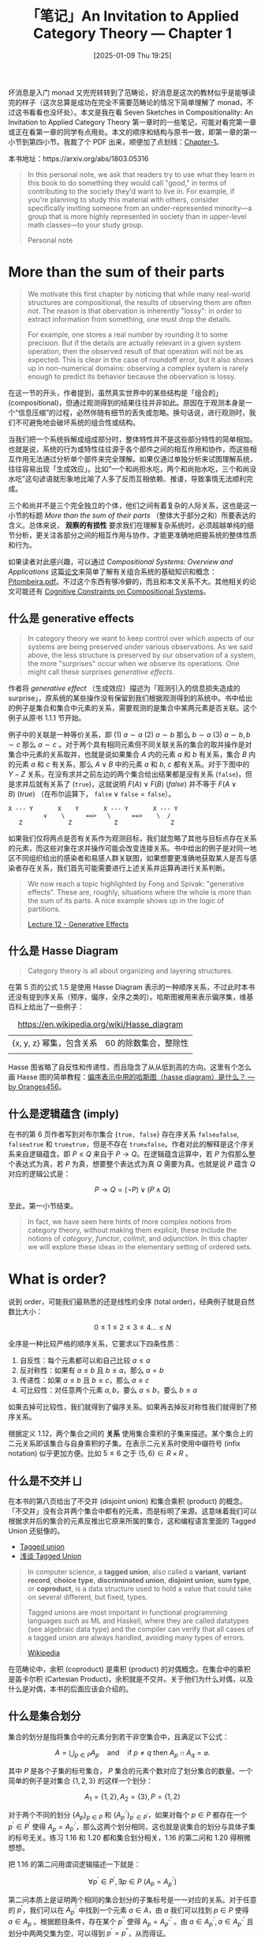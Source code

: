 #+TITLE: 「笔记」An Invitation to Applied Category Theory --- Chapter 1
#+DATE: [2025-01-09 Thu 19:25]
#+FILETAGS: math
#+DESCRIPTION: 本文是对 Seven Sketches in Compositionality 第一章的笔记


坏消息是入门 monad 又兜兜转转到了范畴论，好消息是这次的教材似乎是能够读完的样子（这次总算是成功在完全不需要范畴论的情况下简单理解了 monad，不过这书看看也没坏处）。本文是我在看 Seven Sketches in Compositionality: An Invitation to Applied Category Theory 第一章时的一些笔记，可能对看完第一章或正在看第一章的同学有点用处。本文的顺序和结构与原书一致，即第一章的第一小节到第四小节。我裁了个 PDF 出来，顺便加了点划线：[[file:AIACT-1.pdf][Chapter-1]]。

本书地址：https://arxiv.org/abs/1803.05316

#+begin_quote
In this personal note, we ask that readers try to use what they learn in
this book to do something they would call "good," in terms of
contributing to the society they'd want to live in. For example, if
you're planning to study this material with others, consider
specifically inviting someone from an under-represented minority—a
group that is more highly represented in society than in upper-level
math classes—to your study group.

Personal note
#+end_quote

* More than the sum of their parts

#+begin_comment
#+begin_src elisp
  (defun my/count (str)
    (let ((table (make-hash-table))
  	res)
      (cl-loop
       for a across str
       do (if (gethash a table)
  	    (cl-incf (gethash a table))
  	  (setf (gethash a table) 1)))
      (maphash (lambda (k v) (push (cons (string k) v) res)) table)
      res))

  (my/count "abc")
  ;;=> (("c" . 1) ("b" . 1) ("a" . 1))
#+end_src
#+end_comment

#+begin_quote
We motivate this first chapter by noticing that while many real-world
structures are compositional, the results of observing them are often
not. The reason is that obervation is inherently "lossy": in order to
extract information from something, one must drop the details.

For example, one stores a real number by rounding it to some
precision. But if the details are actually relevant in a given system
operation, then the observed result of that operation will not be as
expected. This is clear in the case of roundoff error, but it also shows
up in non-numerical domains: observing a complex system is rarely enough
to predict its behavior because the observation is lossy.
#+end_quote

在这一节的开头，作者提到，虽然真实世界中的某些结构是「组合的」(compositional)，但通过观测得到的结果往往并非如此。原因在于观测本身是一个“信息压缩”的过程，必然伴随有细节的丢失或忽略。换句话说，进行观测时，我们不可避免地会破坏系统的组合性或结构。

当我们把一个系统拆解成组成部分时，整体特性并不是这些部分特性的简单相加。也就是说，系统的行为或特性往往源于各个部件之间的相互作用和协作，而这些相互作用无法通过分析单个部件来完全理解。如果仅通过单独分析来试图理解系统，
往往容易出现「生成效应」。比如“一个和尚担水吃，两个和尚抬水吃，三个和尚没水吃”这句谚语就形象地比喻了人多了反而互相依赖、推诿，导致事情无法顺利完成。

三个和尚并不是三个完全独立的个体，他们之间有着复杂的人际关系，这也是这一小节的标题 /More than the sum of their parts/ （整体大于部分之和）所要表达的含义。总体来说， *观察的有损性* 要求我们在理解复杂系统时，必须超越单纯的细节分析，更关注各部分之间的相互作用与协作，才能更准确地把握系统的整体性质和行为。

如果读者对此感兴趣，可以通过 /Compositional Systems: Overview and Applications/ 这篇[[https://musmat.org/wp-content/uploads/2020/06/07-Pitombeira.pdf][论文]]来简单了解有关组合系统的基础知识和概念：[[file:07-Pitombeira.pdf][Pitombeira.pdf]]。不过这个东西有够冷僻的，而且和本文关系不大。其他相关的论文可能还有 [[http://www.bussigel.com/lerdahl/pdf/Cognitive%20Constraints%20on%20Compositional%20Systems.pdf][Cognitive Constraints on Compositional Systems]]。

** 什么是 generative effects

#+begin_quote
In category theory we want to keep control over which aspects of our
systems are being preserved under various observations. As we said
above, the less structure is preserved by our observation of a system,
the more "surprises" occur when we observe its operations. One might
call these surprises /generative effects/.
#+end_quote

作者将 /generative effect/ （生成效应）描述为「观测引入的信息损失造成的 surprise」，原系统的某些操作没有保留到我们根据观测得到的系统中。书中给出的例子是集合和集合中元素的关系，需要观测的是集合中某两元素是否关联。这个例子从原书 1.1.1 节开始。

例子中的关联是一种等价关系，即 (1) \(a \sim a\) (2) \(a \sim b\) 那么 \(b \sim a\) (3) \(a \sim b, b \sim c\) 那么 \(a \sim c\) 。对于两个具有相同元素但不同关联关系的集合的取并操作是对集合中元素的关系取并，也就是说如果集合 \(A\) 内的元素 \(a\) 和 \(b\) 有关系，集合 \(B\) 内的元素 \(a\) 和 \(c\) 有关系，那么 \(A ∨ B\) 中的元素 \(a\) 和 \(b\), \(c\) 都有关系。对于下图中的 \(Y-Z\) 关系，在没有求并之前左边的两个集合给出结果都是没有关系 (\(\texttt{false}\))，但是求并后就有关系了 (\(\texttt{true}\))，这就说明 \(F(A)∨F(B)\ (false)\) 并不等于 \(F(A∨B)\ (true)\) （在布尔运算下， \(\texttt{false} ∨ \texttt{false} = \texttt{false}\)）。

#+begin_center
#+begin_src text
  X --- Y       X    Y       X --- Y       X --- Y
            ∨    \      ==>   \      ==>    \  /
     Z             Z            Z	            Z
#+end_src
#+end_center

如果我们仅将两点是否有关系作为观测目标，我们就忽略了其他与目标点存在关系的元素，而这些对象在求并操作可能会改变连接关系。书中给出的例子是对同一地区不同组织给出的感染者和易感人群关联图，如果想要更准确地获取某人是否与感染者存在关系，我们首先可能需要进行上述关系并运算再进行关系判断。

#+begin_quote
We now reach a topic highlighted by Fong and Spivak: "generative
effects". These are, roughly, situations where the whole is more than
the sum of its parts. A nice example shows up in the logic of
partitions.

[[https://rabuf.github.io/applied-category-theory/chapter_1/lecture_12.html][Lecture 12 - Generative Effects]]
#+end_quote

** 什么是 Hasse Diagram

#+begin_quote
Category theory is all about organizing and layering structures.
#+end_quote

在第 5 页的公式 1.5 是使用 Hasse Diagram 表示的一种顺序关系，不过此时本书还没有提到序关系（预序，偏序，全序之类的）。哈斯图被用来表示偏序集，维基百科上给出了一些例子：

#+caption: https://en.wikipedia.org/wiki/Hasse_diagram
#+attr_html: :class data
| {x, y, z} 幂集，包含关系 | 60 的除数集合，整除性 |
| [[./2.webp]]                 | [[./3.webp]]              |

Hasse 图省略了自反性和传递性，而且隐含了从从低到高的方向。这里有个怎么画 Hasse 图的简单教程：[[https://www.zhihu.com/question/39930682/answer/2959401602][偏序表示中用的哈斯图（hasse diagram）是什么？ --- by Oranges456]]。

** 什么是逻辑蕴含 (imply)

在书的第 6 页作者写到对布尔集合 \(\{\texttt{true, false}\}\) 存在序关系 \(\texttt{false≤false}\), \(\texttt{false≤true}\) 和 \(\texttt{true≤true}\)，但是不存在 \(\texttt{true≤false}\)。作者对此的解释是这个序关系来自逻辑蕴含。即 \(P≤Q\) 来自于 \(P→Q\)。在逻辑蕴含运算中，若 \(P\) 为假那么整个表达式为真，若 \(P\) 为真，想要整个表达式为真 \(Q\) 需要为真。也就是说 \(P\) 蕴含 \(Q\) 对应的逻辑公式是：

\[P→Q = (¬P)∨(P∧Q)\]

至此，第一小节结束。

#+begin_quote
In fact, we have seen here hints of more complex notions from category
theory, without making them explicit; these include the notions of
/category/, /functor/, /colimit/, and /adjunction/. In this chapter we
will explore these ideas in the elementary setting of ordered sets.
#+end_quote

* What is order?

说到 order，可能我们最熟悉的还是线性的全序 (total order)，经典例子就是自然数比大小：

\[0 \le 1 \le 2 \le 3 \le 4 ... \le N\]

全序是一种比较严格的顺序关系，它要求以下四条性质：

1. 自反性：每个元素都可以和自己比较 \(a \le  a\)
2. 反对称性：如果有 \(a\le b\) 且 \(b\le a\)，那么 \(a=b\)
3. 传递性：如果 \(a\le b\) 且 \(b\le c\)，那么 \(a\le c\)
4. 可比较性：对任意两个元素 \(a,b\)，要么 \(a\le b\)，要么 \(b\le a\)

如果去掉可比较性，我们就得到了偏序关系。如果再去掉反对称性我们就得到了预序关系。

[[./7.png]]

根据定义 1.12，两个集合之间的 *关系* 使用集合乘积的子集来描述。某个集合上的二元关系即该集合与自身乘积的子集。在表示二元关系时使用中缀符号 (infix notation) 似乎更加方便。比如 \(5 \le 6\) 之于 \((5, 6) \in R \times R\) 。

** 什么是不交并 ⨆

在本书的第八页给出了不交并 (disjoint union) 和集合乘积 (product) 的概念。「不交并」没有合并两个集合中都有的元素，而是标明了来源。这意味着我们可以根据求并后的集合的元素反推出它原来所属的集合，这和编程语言里面的 Tagged Union 还挺像的。

- [[https://en.wikipedia.org/wiki/Tagged_union][Tagged union]]
- [[https://zhuanlan.zhihu.com/p/714978114][浅谈 Tagged Union]]

#+begin_quote
In computer science, a *tagged union*, also called a *variant*, *variant
record*, *choice type*, *discriminated union*, *disjoint union*, *sum type*, or
*coproduct*, is a data structure used to hold a value that could take on several
different, but fixed, types.

Tagged unions are most important in functional programming languages such as ML
and Haskell, where they are called datatypes (see algebraic data type) and the
compiler can verify that all cases of a tagged union are always handled,
avoiding many types of errors.

[[https://en.wikipedia.org/wiki/Tagged_union][Wikipedia]]
#+end_quote

在范畴论中，余积 (coproduct) 是乘积 (product) 的对偶概念，在集合中的乘积是笛卡尔积 (Cartesian Product)，余积就是不交并。关于他们为什么对偶，以及什么是对偶，本书的后面应该会介绍的。

** 什么是集合划分

集合的划分是指将集合中的元素分到若干非空集合中，且满足以下公式：

\[A = \bigcup_{p \in P} A_p \quad \text{and} \quad \text{if } p \neq q \text{ then } A_p \cap A_q = \varnothing.\]

其中 \(P\) 是各个子集的标号集合， \(P\) 集合的元素个数对应了划分集合的数量。一个简单的例子是对集合 \(\{1,2,3\}\) 的这样一个划分：

\[A_1 = \{1, 2\}, A_2 = \{3\}, P = \{1, 2\}\]

对于两个不同的划分 \(\{A_p\}_{p \in P}\) 和 \(\{A^{'}_{p^{'}}\}_{p^{'} \in P^{'}}\)，如果对每个 \(p \in P\) 都存在一个 \(p^{'} \in P^{'}\) 使得 \(A_p = A^{'}_{p^{'}}\)，那么这两个划分相同，这也就是说集合的划分与具体子集的标号无关。练习 1.16 和 1.20 都和集合划分相关，1.16 的第二问和 1.20 得稍微想想。

[[./8.png]]

把 1.16 的第二问用谓词逻辑描述一下就是：

\[\forall p^{'} \in P^{'}, \exists p\in P\ (A_p = A^{'}_{p^{'}})\]

第二问本质上是证明两个相同的集合划分的子集标号是一一对应的关系。对于任意的 \(p^{'}\)，我们可以在 \(A^{'}_{p^{'}}\) 中找到一个元素 \(a \in A\)，由 \(a\) 我们可以找到 \(p \in P\) 使得 \(a \in A_p\) 。根据题目条件，存在某个 \(p^{''}\) 使得 \(A_p = A^{'}_{p^{''}}\) 。由 \(a \in A^{'}_{p^{'}}, a \in A^{'}_{p^{''}}\) 且划分中两两交集为空，可以得到 \(p^{'} = p^{''}\)，从而得证。

** 什么是等价关系

相比预序关系，等价关系还要求对称性，对所有的 \(a, b \in A\)，若 \(a \sim b\)，那么 \(b \sim a\)。

[[./9.png]]

[[./12.png]]

命题 1.19 说的是划分和等价关系之间存在一一对应的关系，我们可以对给定划分找到对应的等价关系，也可以由等价关系找到对应的划分。前者已在第 8 页由作者说明，后者的一部分变成了习题 1.20。

[[./11.png]]

要证明划分对应于等价关系，书中的思路是证明划分能够对应于等价关系的三大性质：自反性，对称性和传递性。对元素 \(a \in A\)，很明显有它和它自身都属于某个划分部分；如果 \(a\) 和 \(b\) 在同一划分部分中，那么 \(b\) 和 \(a\) 也在同一划分部分；如果 \(a, b\) 在同一划分部分， \(b, c\) 在同一部分，那么 \(a, c\) 在同一划分部分。我们可以根据这种对应关系，由某个划分构造出等价关系。

为了证明命题 1.19 的第二部分，作者给我们提供了一些脚手架。对于给定的等价关系 \(\sim\)，如果对所有的 \(x \in X\) 和 \(x' \sim x\) 都有 \(x' \in X\)，那么 \(A\) 的子集 \(X\) 是闭合的；如果对所有的 \(x, y \in X\) 有 \(x\sim y\) 且 \(X\) 非空，那么 \(A\) 的子集 \(X\) 是连接的。子集是闭合的意味着子集包含了所有两两等价的元素，子集是连接的意味着子集中所有元素都是两两等价的。原文说不难证明所有的闭合连接子集构成了一个划分。

[[./10.png]]

1. 我们可以直接判断所有子集都是连接的，同时注意到所有连接子集非空，所以所有的子集都是非空的。
2. 我们假设对于某一对不等的 \(p, q\) 有 \(A_p \cap A_q\) 不为空，接着使用存在交集这个条件证明这两个集合相等即可。对于 \(A_p\) 中的元素 \(a'\) 和交集中的元素 \(a\) ，由于 \(A_p\) 是连接的我们有 \(a \sim a'\) ，同时由于 \(A_q\) 是闭合的我们有 \(a' \in A_q\) ，这也就是说 \(A_p\) 中的元素全属于 \(A_q\) 。反过来我们可以得到 \(A_q\) 中的元素全属于 \(A_p\) ，因此两个集合相等，与假设矛盾。
3. 第三问实际上是在证明没有不属于这些子集但是属于 \(A\) 的元素，或者说在证明对于任何元素 \(a\) 我们都能找到它所属的闭合连接子集，再进一步就是我们能够对于任意一个 \(a\) 都能构造包含它的闭合连接子集。记这样的子集为 \(X:= \{x \in A| x \sim a\}\) ，由于其中的任何元素都与 \(a\) 等价，因此该集合是连接的；由于该集合中的元素为 \(A\) 中与 \(a\) 等价的所有元素，因此 \(X\) 是闭合的。由于 \(X\) 属于所有闭合连接子集构成的集合，因此任意的 \(a \in A\) 都能找到与之对应的闭合连接子集。

#+begin_comment   
读者在阅读命题 1.19 时可能会像我一样对等价关系产生疑惑：某个划分似乎应该对应 *一系列* 而不是 *一个* 等价关系？比如长度为 10 的字符串或包含的字母 abc 的字符串，这样只能筛选出部分而不是全部元素。这属于是把等价关系理解为筛选了，由判断两个参数是否相等的函数 =eq?= 变成了单参数的谓词函数 =pred= 。

本书的第 8 页的定义 1.12 给出了 /关系/ 的定义，集合 \(X\) 和 \(Y\) 的关系是集合 \(X \times Y\) 的一个子集，即 \(R \subseteq X \times Y\) 。某个集合上的二元关系则定义为 \(R \subseteq X \times X\)。由此定义可知我们熟知的数学函数就是一个实数集合上的二元关系。
#+end_comment

我们可以使用 \(X \times X\) 的某个子集来描述集合 \(X\) 上的二元等价关系，然后通过将这个子集中的 \(\{x, y\}\) 串起来构建划分。举例来说的话，对集合 \(A = \{a, b, c, d\}\) ，定义等价关系 \(a \sim b, b \sim c, c \sim a, d \sim d\) 那么在该等价关系下得到的 \(A \times A\) 子集为：

\[\{(a,a),(b,b),(c,c),(d,d),(a,b),(b,a),(b,c),(c,b),(c,a),(a,c)\}\]

通过以下代码我们可以完成从二元子集描述到集合划分的转换：

#+begin_src python
def make_partition(X):
    elements = set() # 集合中的元素
    for x, y in X:
        # 由于自反性，X 中必存在 (x, x)
        elements.add(x)
    visited = set()
    partition = []
    for x in elements:
        if x not in visited:
            # 找到所有和当前 x 等价的元素
            eq_elements = {y for y in elements if (x, y) in X or (y, x) in X}
            # 添加等价子集
            partition.append(eq_elements)
            # 标记等价元素
            visited.update(eq_elements)
    return partition

A = {("a","a"),("b", "b"),("c", "c"),("d", "d"),
     ("a", "b"),("b", "a"),("b", "c"),("c", "b"),
     ("c", "a"),("a", "c")}

res = make_partition(A)

print(res)
# [{'d'}, {'c', 'b', 'a'}]
#+end_src

相等应该是最严格的等价关系，在集合中每个元素只和自己相等，它对应的集合划分中每个子集只含一个元素。学过线性代数的同学也知道同阶同秩方阵也有等价关系，那么对于同阶方阵构成的集合，同秩这种等价关系可以对应于一种集合划分。

** 什么是函数

函数也是两个集合之间的关系，不过这个关系有比较强的限制。从 \(S\) 到 \(T\) 的函数是 \(S \times T\) 的子集 \(F\)，且对于任意的 \(s \in S \) 都有唯一的 \(t \in T\) 使得 \((s, t) \in F\) 。函数可以记为 \(F: S → T\) 或 \(F(s) = t\) 或 \(s ↦ t\) ，它们都表示 \((s, t) \in F\) 。形象一点理解就是 \(S\) 中的每个元素只能用一个箭头指向 \(T\) 中的一个元素。如果把 \(S\) 中的元素作为表格的行，把 \(T\) 中的元素作为表格的列，然后把关系子集中对应的表格位置涂黑，这样的表格也能用来表示函数，经典例子就是实函数在直角坐标系上的图像。这样的表格不能存在全空的列，但是可以存在全空的行。

如果对于 \(T\) 中的任意元素都有 \(s \in S\) 与之对应，那么函数是满射 (surjection) 的 (surjective) 。如果对于 \(T\) 中的任意元素都只有 \(s_1 = s_2\) 时才有 \(F(s_1) = F(s_2) = t\)，那么函数是单射 (injection) 的 (injective) 。如果函数既是满射的又是单射的，那么它就是双射的 (bijective)。此时也就意味着两个集合中的元素存在一一对应的关系，两个集合的大小相同。

#+begin_comment
对于有限元素的集合 \(S\) 和 \(T\) 以及它们乘积的子集 \(X\) ，我们可以通过以下代码检测该子集是否是 \(S\) 和 \(T\) 的函数关系，以及构成了什么函数关系：
#+end_comment

[[./13.png]]

练习 1.25 要我们证明若集合 \(A\) 与空集 \(\varnothing\) 构成函数关系那么 \(A\) 为空集。由于任何集合与空集的乘积都是空集，那么函数关系作为乘积的子集也自然是空集，也就是说不存在由 \(A\) 指向 \(\varnothing\) 的箭头，但函数的定义要求我们对 \(A\) 中的每个元素都要有一个箭头，那 \(A\) 只好没有元素了，只能是空集。

** 预序和偏序

[[./14.png]]

预序 (preorder) 关系 \(\le\) 和等价关系不同，它不要求对称性，只有自反性「\( a \le a \)」和传递性「若 \(a \le b\) 且 \(b \le c\) 那么 \(a \le c\)」，等价关系是一种特殊的预序关系。上图是书中第 13 页对预序关系的定义。下文中我们提到「预序」时指的就是某个集合和它上面的预序关系。在本书的第一章中离散预序 (discrete preorder) 的概念还会反复出现，这里直接贴过来了：

[[./15.png]]

在预序中如果 \(x \le y\) 且 \(y \le x\)，那么我们可以写成 \(x \cong y\) 即 \(x\) 与 \(y\) 等价（这不是等价关系）。如果我们在预序基础上加上「若 \(x \cong y\) 则 \(a = b\)」（也叫反对称性），那么我们得到了偏序关系 (partial order)。这一约束意味着不同元素在偏序关系中不可能等价，因为若两个元素满足 \(x \cong y\) 则必然相等。在范畴论中这也叫 /skeletal preorders/ ，一般简写成 /poset/ 。例子 1.32 介绍了离散预序 (discrete preorder)，其中每个元素只和子集有关，即 \(x \le y \texttt{ iff } x = y\) 。离散偏序的 Hasse 图只有一层，那一层是集合中所有的元素。容易注意到离散预序也是偏序。

由于偏序集的反对称性，偏序集中是不存在“环”结构的，考虑预序 \(a \le b, b \le c, c \le a\) ，由此关系可知 \(a \le c\) 和 \(c \le a\)，即 \(a \cong c\)，这不满足反对称性，因为 \(a \neq c\)。不过如果将预序中所有等价的元素变为相等关系，我们可以由预序得到偏序。

[[./16.png]]

对于预序，书中给出的例子是图 (graph) \(G = (V, A, s, t)\) 。图中的顶点存在自身到自身的路径，构成自反性，在图中若两个箭头分别表示从 \(a\) 到 \(b\) 和从 \(b\) 到 \(c\) ，那么我们可以从 \(a\) 到 \(c\) ，这构成传递性。

预序的一个很大的特点就是并不是集合中的任意两个元素都有 \(\le\) 关系，不是所有的元素都能两两比较。如果在预序的基础上加上「对所有 \(a, b \in A\) 要么 \(a \le b\) 要么 \(b \le a\)」，我们就得到本节开头提到的全序 (total order) 关系，全序中任何的元素都能两两比较，比较熟悉的例子就是实数集上的数字大小。

在 1.2.2 节的余下部分补充了一些例子和定义，这里姑且记录一下：

[[./17.png]]

[[./18.png]]

[[./19.png]]

[[./20.png]]

[[./21.png]]

** 什么是单调映射

函数的单调性是我们在高中就接触过的概念。按单调性分类函数可以分为（严格 (strict)）单调 (Monotonic) 递增 (Increasing)/递减 (Decreasing) 函数和非单调函数。就拿单调递增函数来说，它的定义是：对于定义域上的任意 \(x_1, x_2\)，如果 \(x_1 \le x_2\) 则有 \(f(x_1) \le f(x_2)\) 。

除了可以定义在实函数上，单调映射也可以扩展到更广泛的数学结果中，比如预序：

[[./22.png]]

单调映射的一个显著特点是它能够保持输入和输出之间的顺序。

[[./23.png]]

** 米田引理

书中使用练习 1.66 简单介绍了什么是预序上的米田引理 (Yoneda lemma)，题目如下：

[[./24.png]]

对于第一个问题，对有预序关系的集合中的任一元素 \(a\) 求 \(↑(a)\) 得到的自然是上闭集 (upper set)。根据上闭集的定义：「\(U \subseteq P\)，若 \(x \in U\) 且 \(x \le y\) ，那么 \(y \le U\)」，\(↑(a)\) 包含了所有满足 \(a \le x\) 的元素，\(↑(a)\) 满足上闭集的定义。（预序的传递性会“捕获”所有大于等于 \(a\) 的集合元素）

对于第二问，此处的 \(U(P)\) 代表由 \(P\) 中元素可能构成的所有上闭集，我们要证明 \(↑\) 表示从 \(P^{op}\) 到 \(U(P)\) 的一个单调映射：P 中的元素映射到某个上闭集且满足 \(p \le q\) 则 \(↑q \subseteq ↑p\) 。我们从 \(↑q\) 中拿出一个元素 \(q'\) ，根据 \(↑\) 的定义有 \(q \le q'\) ，由 \(p \le q\) 有 \(p \le q'\)，于是可得 \(q' \in ↑p\) 。这就说明了 \(↑q\) 中的所有元素都属于 \(↑p\) 。

对于第三问，我们已经在第二问说明了若 \(p \le p'\) 就会有 \(↑p' \subseteq ↑p\)，现在只需证明若 \(↑p' \subseteq ↑p\) 就会有 \(p \le p'\)，它的逆否命题是 \(p \not\le p'\) 则 \(↑p' \subsetneq ↑p\)。如果 \(p \not\le p'\)，那么根据 \(↑\) 的定义有 \(p' \not\in ↑p\)，又由于 \(p' \subseteq ↑p'\)，从而 \(↑p' \subsetneq ↑p\) 。

[[./4.png]]

#+begin_quote
This is known as the Yoneda lemma for preorders. The if and only if condition
proved in part 3 implies that, up to equivalence, to know an element is the same
as knowing its upper set—that is, knowing its web of relationships with the
other elements of the preorder. The general Yoneda lemma is a powerful tool in
category theory, and a fascinating philosophical idea besides.
#+end_quote

书中对此处的米田引理的解释是在集合的偏序关系中「知道了某个元素的上闭集就相当于知道了某个元素」。这个也好理解，如果实数集合中的某个上闭集是 \((5, ∞)\) 的话这个数字就是 5。这里的重点应该在构造上闭集的方式上：使用某个指定的元素作为上闭集的「最小」元素。至于更一般的米田引理是什么，也许以下链接可以参考：

- [[https://www.zhihu.com/question/410978813][如何以实际事例解释什么是米田引理（Yoneda Lemma）？]]

** 什么是匕首预序

[[./25.png]]

在书的第 21 页的例子 1.72 中提到，若要让预序 \(P\) 上的恒等函数 \(id_p\) 成为 \((P, \le) \rightarrow (P, \le^{op})\) 的保序映射，那么对于任意的 \(p, q \in P\) ，当 \(p \le q\) 时都有 \(q \le p\) ，而满足这样关系的预序 \(P\) 就叫 /dagger preorder/ 。

在本书的[[https://arxiv.org/abs/1803.05316v1][第一版]]中的第 15 页中出现了匕首符号 †，后两版（包括我们使用的第三版）却没有。书中写到这种记号来自线性代数，在线性代数中这代表矩阵的共轭转置 ([[https://zh.wikipedia.org/wiki/%E5%85%B1%E8%BD%AD%E8%BD%AC%E7%BD%AE][conjugate transpose]])。除了用匕首之外也有 \(A^{H}, A^{*}\) 或 \(A^{'}\) ，匕首在物理中用的更多。

注意到对匕首预序有 \(p \le q\) 则 \(p \le p\) ，这是一种对称性，因此匕首预序实际上是一种等价关系，原文也提到了。

[[./26.png]]

练习 1.73 要求我们证明匕首偏序实际上是离散预序，我们有 「\(p \le q\) 得 \(q \le p\)」和 「若 \(a \cong b\) 则 \(a = b\)」，根据这两条可知「若 \(p \le q\) 则 \(p = q\)」，同时由 \(p = q\) 我们容易得到 \(p \le q\) 和 \(q \le p\) （来自自反性），因此匕首偏序是离散预序。

** 什么是同构

[[./27.png]]

这段话阐述了两个对象 \(A\) 和 \(B\) 如何在某种映射下被认为是“等价的”，即它们之间存在一种双向的可逆映射，能够将一个集合的元素唯一地映射到另一个集合，同时还能通过反向映射恢复原始集合。书中以离散预序为例，强调了这种映射的唯一性，并通过儿童发展心理学中的“物体恒常性” (object-permanence) 概念作类比，形象地说明了即使对象 (椅子) 在不同的上下文或“房间”中出现，它们本质上是相同的。

接着，书中给出了同构 (isomorphism) 的定义：

[[./28.png]]

* Meets and Joins

在 1.3.1 节给出了两个很重要的概念的定义： /greatest lower bound/ （GLB，最大下界，或者叫 /meet/ (交) ）和 /least upper bound/ （LUB，最小上界，或者叫 /join/ (并)），在范畴论中它们是 /limit/ （极限）和 /colimit/ （余极限）。定义 1.81 给出了 /meet/ 和 /join/ 的严谨描述：

[[./5.png]]

对于预序集 \(P\) 上的子集 \(A\)，如果对于 \(A\) 中的任一元素 \(a\) 都有 \(p \le a\) 且对所有满足 \(q \le a\) 的属于 \(P\) 的元素 \(q\) 有 \(q \le p\)，那么 \(p\) 就是集合 \(A\) 的 /meet/ 。上面的条件 \((a)\) 保证 \(p\) 是 \(A\) 的下界，条件 \((b)\) 保证 \(p\) 是所有下界中最大的下界。类似地， /join/ 就是在集合 \(A\) 中找出最小的上界。预序中不是所有元素都是可以比较的，所以也可能不存在 /meet/ 和 /join/ 。

同样，由于预序的特性，某一预序集的子集可能存在多个 /meet/ ，例子 1.84 给出了如下例子：

[[./6.png]]

在 Remark 1.82 中，作者强调符号 \(∧A\) 被用来表示 /meet/ ，这个符号通常意味着对集合 \(A \subset P\) 找到一个唯一的下界，但例子 1.84 却说明 \(∧A\) 可能并不唯一对应一个最大下界。这似乎是一种符号的滥用。但是，由于任意的可能存在的 /meet/ 两两之间都有 \(p \le q\) 和 \(q \le p\) 的关系，所以所有的 /meet/ 都是等价的。由于范畴论关注的是东西之间的关联而不是什么内在本质，不同 /meet/ 之间的区别并不是非常重要。下面是书中给出的一些 /meet/ 例子：

[[./29.png]]

[[./30.png]]

[[./31.png]]

** 微积分中极限的定义

可以看到，上面给出的极限定义和我们从数学分析或者微积分里面学到的不太一样，函数的极限指的是函数在自变量无限变大或无限变小或在某个区间时所接近的值。我们熟悉的 \(\varepsilon-\delta\) 语言是如此给出极限定义的：

\[(\forall\varepsilon \gt 0)(\exists\delta \gt 0)(\forall x \in \mathbb{R})(0 \lt |x - a| \lt \delta \Rightarrow |f(x) - b| \lt \varepsilon)\]

这段公式表达的意思是：对于任意正数 \(\varepsilon\)，都存在一个正数 \(\delta\)，使得对于所有 \(x \in \mathbb{R}\)，当 \(0 \lt |x - a| \lt \delta\) 时，有 \((|f(x) - b| \lt \varepsilon)\) 。这表明对于任意给定的误差 \(\varepsilon\)，我们总能找到一个足够小的 \(\delta\)，使得当 \(x\) 接近 \(a\) 时 \(f(x)\) 会接近 \(b\)。

虽然在内容上和作为笔记的本文关系不是很大了，不过从一阶逻辑的博弈语义来理解函数极限的定义非常有意思，下面我总结一下已有的内容：

- [[https://www.zhihu.com/question/3959608022][为什么ε-δ语言很像小学生比大小，很幼稚？]]
- [[https://www.zhihu.com/question/35804945/answer/581702196][如何能更好地理解（ε-δ）语言极限的定义？]]

对于一个形如 \(\forall x \exists y, \texttt{something}\) 的命题（ \(\texttt{something}\) 是一个带有 \(x, y\) 的数学命题），可以假设有两个人（\(T/F\)）分别希望证明/证伪它。现在从左到右读这个命题：

- 读到 \(\forall\) 量词时，让 \(F\) 去为 \(\forall\) 后面那个字母选一个值，把这个值代入到后面那个 \(\texttt{something}\) 中
- 读到 \(\exists\) 量词时，让 \(T\) 去为 \(\exists\) 后面那个字母选一个值，同样也带入后面的 \(\texttt{something}\) 中
- 按这种方式读取这一命题，直至读完了全部两次，读到了最后这个 \(\texttt{something}\) 为止

注意，这个 \(\texttt{something}\) 本身是没有真假的，在没有选择 \(x, y\) 的值时根本无从讨论真假。但经过上述过程后，\(\texttt{something}\) 里出现的所有字母都已经被 \(T\) 和 \(F\) 选择的具体的值替代了，因此现在这个 \(\texttt{something}\) 就可以判断真假了，如果它为真，那么 \(T\) 就赢了；它为假，那 \(F\) 就赢了。

如果按照上述流程，不论 \(F\) 怎么选择， \(T\) 都有获胜的办法（即 \(T\) 有必胜策略），那么 \(\forall x \exists y, \texttt{something}\) 就是真的。反之，如果 \(F\) 有必胜策略，那么原命题就是假的。对 \(\varepsilon-\delta\) 语言描述的极限定义，这种博弈式的解释其实和传统的对量词的解释别无二致。传统解释是说，不管 \(\varepsilon\) 是多少，都有一个 \(\delta\) 跟它满足什么关系。这种解释只不过是在传统解释的基础上引入了两个博弈者，一个希望证明，另一个希望证伪。仅此而已，但它确实比传统解释要容易理解的得多。

以数列极限的 \(\varepsilon-N\) 为例，假设数列 \(a_n = 1/n\)，显然它的极限为 0，极限为 0 的定义是这样：

\[\forall \varepsilon \exists N (n \gt N \Rightarrow |a_n - 0| \lt \varepsilon)\]

对此定义的一种解释方式是“对任意小的 \(\varepsilon\)，都存在足够大的 \(N\)，使得当 \(n \gt N\) 时，\(a_n\) 与 0 的距离小于 \(\varepsilon\)”。但是定义中并没有说到 \(\varepsilon\) 是任意小，而只说了它是任意的。为什么要取任意小的 \(\varepsilon\) 和足够大的 \(N\)？如果从博弈的方式来理解，\(T\) 想证明 \(a_n\) 的极限为 0，\(F\) 想证否，按照上述博弈流程，因为 \(\forall \varepsilon\) 在前 \(\exists N\) 在后，所以 \(F\) 先为 \(\varepsilon\) 选一个值。又因为 \(F\) 希望证否这个命题，而 \(\varepsilon\) 位于小于号的右边，因此一个小的 \(\varepsilon\) 比大的更可能使 \(F\) 获胜。同理也可以解释为什么 \(N\) 要取足够大的值，因为更大的 \(N\) 更可能使得 \(T\) 获胜。

现在一个问题是，命题一定有真假，但博弈不一定有某一方有必胜策略。不过好在这一点已经被证明了：上述博弈必有一方有获胜策略。

** 再说观测与生成效应

在 1.3.2 节，书中提到 Adam 将单调映射看作观测，并将某个单调映射 \(\Phi\) 的生成效应定义为无法保持 /join/ （在范畴论中，更一般的说法是无法保持余极限）。

[[./32.png]]

在定义 1.93 中，如果将 \(f(a)\) 和 \(f(b)\) 看作是系统 \(a\) 和 \(b\) 的观察或测量结果，那么左侧 \(f(a)\) 和 \(f(b)\) 就可以被解释为将 \(a\) 和 \(b\) 的观察结果组合在一起。右侧的 \(f(a∨b)\) 则是系统 \(a\) 和 \(b\) 结合后的整体观察结果。不等式意味着当我们观察合成系统时，得到的信息比仅仅将对各部分的观察结果结合起来时预期的信息要多。换句话说，系统之间的相互连接带来了生成效应，组合后的系统展示出我们无法仅从个别部分的观察中预见到的新特性或新行为。

#+begin_quote
In his work on generative effects, Adam restricts his attention to
generative maps that preserve meets (but do not preserve joins). The
preservation of meets implies that the map behaves well when restricting
to subsystems, even though it can throw up surprises when joining
systems.

This discussion naturally leads into *Galois connections*, which are pairs
of monotone maps between preorders, one of which preserves all joins and
the other of which preserves all meets.
#+end_quote

* Galois connections

** 什么是伽罗瓦连接

Galois 连接（也叫 Galois 对应）最早是由 Évariste Galois 提出的 —— 虽然他没有使用这个名称 —— 是在他发现“域扩张” (field extensions) 和“自同构群” (automorphism groups) 之间的联系时提出的。给定两个预序 \(P\) 和 \(Q\)，一个 Galois 连接是一个相互映射的对 —— 从 \(P\) 到 \(Q\) 和从 \(Q\) 到 \(P\) —— 具有某些性质，使得它看起来像是同构的放宽版本。更准确地说，预序同构是 Galois 连接的例子，但 Galois 连接不一定是预序同构。

[[./33.png]]

在以上定义中，\(f\) 叫做左伴随，\(g\) 叫做右伴随。

[[./34.png]]

在例子 1.97 中，当右伴随是 \((3 \times -)\) 时左伴随是\(\lceil -/3 \rceil\)。现在要在左伴随为 \((3 \times -)\) 时找到右伴随。根据对偶性很容易猜到右伴随是 \(\lfloor -/3 \rfloor\)。即：

\[3x \le y\ \ \  \texttt{iff}\ \ \  x \le \lfloor y/3 \rfloor\]

[[./35.png]]

如果存在左伴随，那形式上应该是这样：

\[3x \le y\ \ \ \texttt{iff}\ \ \ x \le \lceil y/3 \rceil\]

但这和我们在 1.98 中得到的结果并不一致，因此不存在左伴随。

** 伽罗瓦连接与集合划分

在 1.4.2 节，书中指出，对于任意给定的函数 \(g: S \rightarrow T\)，可以由它确定一个伽罗瓦连接

\[g_{!}: \texttt{Prt(S)} \leftrightarrows \texttt{Prt(T)}: g^{*}\]

其中 \(\texttt{Prt(S)}\) 和 \(\texttt{Prt(T)}\) 是 \(S\) 和 \(T\) 的所有划分组成的集合。这里补充一下划分偏序的相关内容：

[[./36.png]]

书中对于这一伽罗瓦连接的解释是这样的，不过目前为止我们我们不需要理解：

[[./37.png]]

对于给定的某个 \(S\) 中的划分 \(\sim_{S}\)，我们可以如此获取它在 \(T\) 中的对应物 \(\sim_{T} = g_{!}(\sim_{S})\)。对于 \(T\) 中的任意两个元素 \(t_1, t_2\)，当存在 \(s_1, s_2 \in S\) 满足 \(s_1 \sim_{S} s_2\) 且 \(g(s_1) = t_1, g(s_2) = t_2\) 时，\(t_1, t_2\) 在 \(\sim_{T}\) 中位于同一分组。即 \(t_1 \sim_{T} t_2\)。当然书中也提到仅由此方法得到的划分可能不满足传递性，考虑 \(s_1 \sim_{S} s_2\) 和 \(s_3 \sim_{S} s_4\)，且有 \(g(s_1) = t_1, g(s_2) = g(s_3) = t_2, g(s_4) = t_3\)，我们可以分别得到 \(t_1 \sim_{T} t_2\) 和 \(t_2 \sim_{T} t_3\)，但是没法直接得到 \(t_1 \sim_{T} t_3\)。由于传递性必须在划分中被满足，我们应该在 \(\sim_{T}\) 中合并这两个部分。例子 1.102 给出了一个划分映射的例子：

[[./38.png]]

类似地，对于 \(\texttt{Prt(T)}\) 中的某个划分 \(\sim_{T}\)，我们可以根据 \(g^{*}:\ s_1 \sim_{S} s_2\ \texttt{iff}\ g(s_1) \sim_{T} g(s_2)\) 来获取对应的 \(\sim_{S}\)。例子 1.104 给出了一个 \(\sim_{S} = g^{*}(\sim_{T})\) 的实例：

[[./39.png]]

现在我们根据 \(g, S, T\) 得到了左右伴随 \(g_{!}, g^{*}\)，那么它们是否真的和 \(\texttt{Prt(S)} \leftrightarrows \texttt{Prt(T)}\) 构成伽罗瓦连接呢？练习 1.106 对证明 \(g_{!}\) 是 \(g^{*}\) 的左伴随提供了一些提示：

[[./40.png]]

为了与 1.102 得到的划分不同，我们可以选取 \({1, 2, \{3, 4\}}\) 作为 \(S\) 的划分。经过映射得到的 \(T\) 中的划分为 \(12, \{3, 4\}\)。第二小问要我们找到使得 \(g_{!}(c) \le d\) 的粗糙 (coarser) 划分 \(d\)，对于我选取的 \(c\)，只有唯一的划分 \(\{12, 3, 4\}\) 可以选了。第三小问要求找到一个满足 \(g_{!}(c)\not\le e\) 的非粗糙划分 \(e\)，对这个问题可选项有多个：\(\{12, 4\}, 3\)、 \(\{12, 3\}, 4\) 和 \(12, 3, 4\)。这里我选择 \(e = \{12, 3\}, 4\)。

对于第四问，根据 1.102 的图可得 \(g^{*}(d) = \{\{1, 2\}, \{3, 4\}\}\) 和 \(g^{*}(e) = \{\{1, 2, 3\}, \{4\}\}\)。

对于最后一问，\(c=\{1,2,\{3,4\}\}\)，通过简单观察可知问题要求的条件是满足的。通过整个练习 1.106，我们可以发现伽罗瓦链接的当且仅当条件对我们随意选取的 \(c, d\) 是满足的。

** 伽罗瓦链接的基本理论

很难说我对伽罗瓦连接有什么理解，只能照着书记下去了。

[[./41.png]]

书中给出了命题 1.107 的一半证明，然后让我们在 1.109 中完成另外一半，首先我们证明 \((a)\rightarrow (b)\)。假设 \(f\) 是 \(g\) 的左伴随。任取 \(p \in P\)，以及 \(q := f(p)\)。根据自反性有 \(f(p) \le q\)。根据伽罗瓦连接的定义我们有 \(p \le g(q)\)，由于 \(g\) 是单调映射有 \(p \le g(f(p))\)。类似地，由 \(f\) 的单调性有 \(f(g(q)) \le q\)。

对于 \((b)\rightarrow (a)\)，我们首先取满足 \(f(p) \le q\) 的 \(p,q\)，然后由于 \(g\) 的单调性有 \(g(f(p)) \le g(q)\)。由于 \(p \le g(f(p))\) 从而有 \(p \le g(q)\)。接着我们取满足 \(p \le g(q)\) 的 \(p, q\)，由于 \(f\) 的单调性有 \(f(p)\le f(g(q))\)，由于 \(f(g(q))\le q\) 有 \(f(p) \le q\) ，得证。如果我们将预序替换为相等关系，我们就得到了同构的定义（见定义 1.75），这也是为什么说伽罗瓦连接是一种放松版的同构。

[[./42.png]]

对任一 \(q \in Q\) 和任一右伴随 \(g\)，有 \(f(g(q)) \le q\) 和 \(g(f(g(q))) \le g(q)\)。将 \(p \le g(f(p))\) 中的 \(p\) 替换为 \(g(q)\) 得到 \(g(q) \le g(f(g(q)))\) 从而有：

\[g(q) \le g(f(g(q))) \le g(q) \Rightarrow g(f(g(q))) \cong g(q)\]

类似地，对另一右伴随 \(g^{'}(q)\)，易得 \(g^{'}(f(g(q))) \le g^{'}(q)\)。根据 \(p \le g'(f(p))\)，将 \(p\) 替换为 \(g(q)\) 有 \(g(q) \le g^{'}(f(g(q)))\)，从而有 \(g(q) \le g^{'}(q)\)：

\[g(q) \le g^{'}(f(g(q))) \le g^{'}(q)\]

现在我们来证明 \(g^{'}(q) \le g(q)\)。将 \(p \le g(f(p))\) 中的 \(p\) 替换为 \(g^{'}(q)\) 可得 \(g^{'}(q) \le g(f(g^{'}(q)))\)。根据 \(f(g(q)) \le q\) 得 \(g(f(g^{'}(q))) \le g(q)\)，从而有：

\[g^{'}(q) \le g(f(g^{'}(q))) \le g(q)\]

参考答案说第二小问的证明类似，这里我也就跳过了。

[[./43.png]]

对于 \(g\)，若取 \(m := ∧A\)，根据 \(g\) 的单调性有 \(\forall a \in A, g(m) \le g(a)\)，由此可知 \(g(m)\) 是 \(g(A)\) 的一个下限。现在我们需要证明的是 \(g(m)\) 是最大的下限，即对其他任意下限 \(b \le g(a)\) 都有 \(b \le g(m)\)。由 \(b \le g(a)\) 我们可得 \(f(b) \le a\)，因为 \(m \in A\) 从而有 \(f(b) \le m\)，再次使用伽罗瓦连接我们得到 \(b \le g(m)\)，由此说明 \(g(m)\) 是 \(g(A)\) 的 /meet/ 。

对于 \(f\) 也是类似的操作，若取 \(m := ∨A\)，根据 \(f\) 的单调性有 \(\forall a \in A, a \le f(m)\)，由此可知 \(f(m)\) 是 \(f(A)\) 的一个上限。现在任取一个其他上限 \(b\)，由 \(f(a) \le b\) 可得 \(a \le g(b)\)，因为 \(m \in A\) 从而有 \(m \le g(b)\)，再次伽罗瓦连接得到 \(f(m) \le b\)，由此说明 \(f(m)\) 是 \(f(A)\) 的 /join/ 。

[[./44.png]]

定理 1.115 翻译过来就是「应用于预序的伴随函子理论」，不过到现在为止本书好像还没提到什么是函子。我们这里要证明的东西很简单：当且仅当两个单调映射 \(f, g\) 互为左右伴随是才保留 /join/ 和 /meet/ 。

首先，对于 \(g\)，我们要根据它保留 /meet/ 来证明它是右伴随，以及根据它是右伴随来证明它保留 /meet/ ，后者我们已经在 1.113 证明过了。书中给出的方法是为它构造一个函数 \(f\)，然后证明它是 \(g\) 的左伴随：

\[f(p) := ∧\{q \in Q\ |\ p \le g(q)\}\]

由以上函数 \(f\) 得到的 \(f(p)\) 是所有满足 \(p \le g(q)\) 的 \(q\) 的 /meet/ ，现在需要证明的是 \(f\) 的单调性。假设 \(p \le p^{'}\)，有 \(\{q^{'} \in Q\ |\ p^{'} \le g(q^{'})\} \subseteq \{q \in Q\ |\ p \le g(q)\}\) 。根据命题 1.91 有 \(f(p) \le f(p^{'})\) 。因此 \(f\) 是单调的。我没有在本文的第三节给出 1.91，这里贴一下：

（这是个很直观的命题，由于 \(A\) 中的 /meet/ 必属于 \(B\)，而 \(B\) 的 /meet/ 最小。对 /join/ 也类似。） 

[[./45.png]]

想要证明 \(f, g\) 互为左右伴随只需证明 \(\forall p_0 \in P, \forall q_0 \in Q, p_0 \le g(f(p_0))\ \texttt{and}\  f(g(q_0)) \le q_0 \)。由 \(g\) 的单调性与保持 /meet/ 有：

\[p_0 \le ∧\{g(q) \in P\ |\ p_0 \le g(q)\} \cong g(∧\{q \in Q\ |\ p_0 \le g(q)\}) = g(f(p_0))\]

\[f(g(q_0)) = ∧\{q \in Q\ |\ g(q_0) \le g(q)\} \le ∧{q_0} = q_0\]

注意上面的第二个式子中的 \(\le\) 来自 1.91，由此得证。类似地，对于 \(f\)，我们要根据它保留 /join/ 来证明它是左伴随，我们可以构造这样的右伴随：

\[g(q) := ∨\{p \in P\ |\ f(p) \le q\}\]

\[p_0 = ∨p_0 \le ∨\{p \in P\ |\ f(p) \le f(p_0)\}\]

\[q_0 \ge ∨\{f(p) \in Q\ |\ q_0 \ge f(p)\} \cong f(∨\{p \in P\ |\ q_0 \ge f(p)\}) = f(g(q_0))\]

** 什么是拉回

拉回 (pullback) 最早出现在本章的 1.2.3 节，紧挨着同构。不过我没有在记同构的笔记的时候注意到它。这里姑且补上：

[[./46.png]]

命题 1.78 也挺显然的，证明 \(f^{-1}(\texttt{true}) \subseteq P\) 这个子集是上闭集即可。上闭集的定义可以参考 1.54： \(\forall p, q \in P, (p \in U\ \texttt{and}\ p \le q) \Rightarrow q \in U\)。现在取 \(f(p) = \texttt{true}\) 以及 \(p \le q\)，由 \(f\) 的单调性有 \(\texttt{true} = f(p) \le f(q)\)，进而 \(f(q) = \texttt{true}\)，因为没有比 \(\texttt{true}\) 更大的了。这就满足了上闭集的定义。

之所以要提到 1.78 是因为练习 1.79 下面的一段话提到了它：

[[./47.png]]

如果你忽略第二段话你很可能不知道这个练习到底要我们干什么（笑）。从练习 1.79 的文本描述来看，作者要我们说明 \((u \circ f)\) 构成一个拉回。由 1.78 可知 \(P, Q\) 中的上闭集可由 \(P \rightarrow \mathbb{B}\) 一一对应，对 \(q \in Q\) 有 \(q \longmapsto \texttt{true} \Leftrightarrow q \in U\)。记这样的映射为 \(u\)，有 \((u \circ f): P \rightarrow \mathbb{B}\) 来确定 \(f(p) \in Q\) 是否属于某个上闭集 \(U\)，很显然 \(\{p \in P\ |\ f(p) \in U\}\) 就是 \(f^{-1}(U)\)。

拉回的下一次出现就是在例子 1.117 了：

[[./48.png]]

注意此处的 \(f^{\ast}\) 是从 \(Y\) 的幂集到 \(X\) 的幂集的映射，而不是 1.79 中的上闭集。这说明拉回是一个更加广泛的概念。在 1.117 中给出的例子是从苹果到桶的映射，对于苹果 \(a\)，\(f(a)\) 表示它被放入的桶。对于桶的幂集中的一个元素 \(B^{'}\)，\(f^{-1}(B^{'})\) 表示所有放入这些桶中的苹果构成的子集，我们可以根据这个映射得到这些桶中苹果的总数。比较有意思的是，这个拉回操作既可以作为左伴随，也可以作为右伴随（注意不同情况下左右集合的切换）：

#+attr_html: :class data
| 左                             | 右                             |
| 苹果集 -> 含有这些苹果的桶集合 | 桶集 -> 桶中苹果集             |
| 桶集 -> 桶中苹果集             | 苹果集 -> 仅含苹果集苹果的桶集 |


[[./49.png]]

对于普通的集合映射，我们在集合的幂集上构造拉回，根据陪域的子集得到所有映射到这些对象的定义域对象集合；对于预序，我们在预序的上闭集集合上构造拉回，根据陪域的上闭集得到定义域中映射到这个上闭集的所有元素组成的上闭集。如果要我以刚学完映射的学生视角来看，由于映射 (或者说态射) 并不一定可逆，拉回可以看作一种宽松的逆映射，不过代价就是新的结构。

[[./50.png]]

** 闭包与提升

作为第四节的最后两小节，1.4.4 和 1.4.5 的标题分别是 /Closure operators/ 和 /Level shifting/ ，内容也不怎么多就合到一节里面吧。

[[./51.png]]

练习 1.119 的第一小问自然成立，主要还是为第二问服务的。由于 \(p \le (g \circ f)(p)\)，将 \(p\) 替换为 \((g \circ f)(p)\) 就有 \((g \circ f)(p) \le (g \circ f \circ g \circ f)(p)\)，接下来的问题就是证明 \(gfgf(p) \le gf(p)\)。根据 \(fg(q) \le q\)，在两端加上 \(g\) 并将 \(q\) 替换为 \(f(p)\) 就有了。

[[./52.png]]

说到闭包，如果你写过一点函数式编程或者用过 JavaScript，你应该对这个概念并不陌生，不过数学里的闭包和编程似乎关系不大。闭包一小节给了三个例子，第二个可能比较重要一点：

[[./53.png]]

如果在预序 \(P\) 中存在闭包操作 \(j\)，可以从中提取所有不动点组成不动点预序 \(fix_j\)。然后定义左伴随为闭包操作，右伴随为单位映射 \(λx.x\)。由左到右的推导挺自然的，由右到左的推导似乎要求闭包操作是单调的，好在 \(j\) 必须是单调的。

在 1.4.4 节，作者首先提到了 \(\textbf{Rel}(S)\) 表示集合 \(S\) 上的二元关系并使用包含关系定义了 \(\textbf{Rel}(S)\) 上的偏序。练习 1.124 要求画出 \(\textbf{Rel}(S)\) 的 Hasse 图，不得不说很炫酷：

[[./54.png]]

最后，作者提到了 \(\textbf{Pos}(S)\)，对此我知之甚少，简单截个图算了：

[[./55.png]]

Level Shifting 似乎应该翻译成电平转换器，但此处的描述翻译为提升应该更好，预序关系从“结构”变为了“对象”，新的结构似乎比他们高一个层次。

[[./56.png]]

[[./57.png]]

* 读后感

在这第一章中，作者完全没有提到范畴的定义，但着重介绍了一种简单的结构：预序，以及它的朋友们：单调映射，交，并，等等。

根据这一章的 *Summary* 一节的内容，第二章会介绍预序上的幺半结构 (monoidal structure)，第三章会接受顺序结构自身的结构，给出态射和范畴的介绍。第四章会介绍幺半范畴 (monoidal category)，听起来似乎和单子有些关系。

就像开头说到的那样，我在今年的一月份想要弄懂单子就找到了这本教材，现在断断续续花了差不多两个月总算是看完了第一章，一方面是没什么时间看，另一方面有些地方要多读几遍或者花点时间来推导。由于我完全没有相关的数学基础，写这篇笔记也花了不少的时间。希望它能对和我一样的读者在阅读后续章节时能起到一点帮助。


